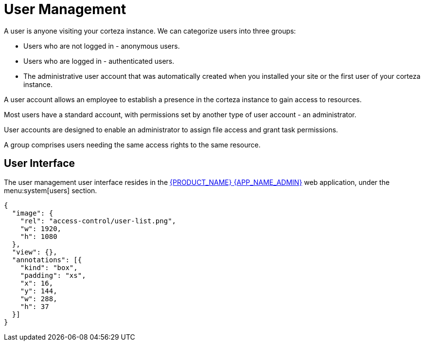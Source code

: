 = User Management

A user is anyone visiting your corteza instance. 
We can categorize users into three groups:

* Users who are not logged in -  anonymous users.
* Users who are logged in - authenticated users.
* The administrative user account that was automatically created when you installed your site or the first user of your corteza instance.

A user account allows an employee to establish a presence in the corteza instance to gain access to resources. 

Most users have a standard account, with permissions set by another type of user account - an administrator.

User accounts are designed to enable an administrator to assign file access and grant task permissions.

A group comprises users needing the same access rights to the same resource.

== User Interface

The user management user interface resides in the xref:index.adoc#webapp-admin[{PRODUCT_NAME} {APP_NAME_ADMIN}] web application, under the menu:system[users] section.

[annotation,role="data-zoomable"]
----
{
  "image": {
    "rel": "access-control/user-list.png",
    "w": 1920,
    "h": 1080
  },
  "view": {},
  "annotations": [{
    "kind": "box",
    "padding": "xs",
    "x": 16,
    "y": 144,
    "w": 288,
    "h": 37
  }]
}
----
